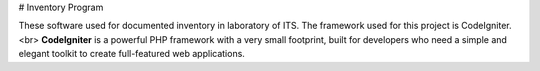 # Inventory Program

These software used for documented inventory in laboratory of ITS. The framework used for this project is CodeIgniter. <br> 
**CodeIgniter** is a powerful PHP framework with a very small footprint, built for developers who need a simple and elegant toolkit to create full-featured web applications.
